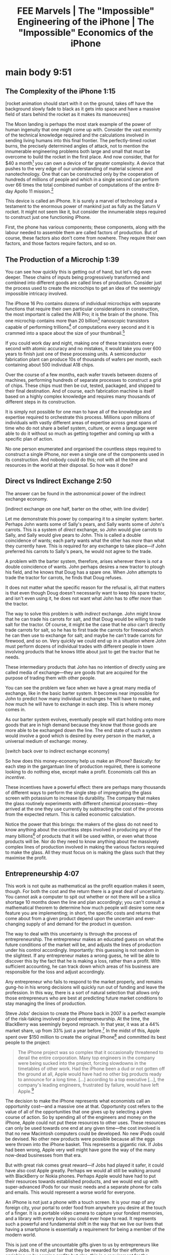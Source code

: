 #+title: FEE Marvels | The "Impossible" Engineering of the iPhone | The "Impossible" Economics of the iPhone


* notes :noexport:
  + glass screen
    + gorilla glass
      + silica crystals
      + additives (potassium) (ion exchange)
  + metal body
    + anodised titanium
      + raw titanium
      + diode material
  + circuit board
    + laminate insulator
      + resin
      + cloth
    + copper traces
      + raw copper
    + glue to hold the layers together
    + microchips
      + silicon wafers
    + I/O components (camera, buttons, thermometers)
+ bring up following economic concepts:
  + [X] scarcity
  + [X] opportunity cost
    + Apple's decision to create the iPhone in 2007 prevented them from investing in other possibilities; if Steve Jobs was wrong, the company might have gone bust [CHECK HOW ACCURATE THAT IS]
    + entrepreneurship required to foresee the costs and benefits given uncertainty
  + [X] factors of production
  + [X] incentives
  + [X] supply and demand
  + [X] exchange economy
  + [X] knowledge problem or ECP
  + [ ] indicate the orders of capital
+ /Fortune/ (2007), "Forget the iPhone: BlackBerry is still the one to beat" https://twitter.com/PoorlyAgedStuff/status/1859582783208767814
* main body 9:51
** The Complexity of the iPhone 1:15
[rocket animation should start with it on the ground, takes off have the background slowly fade to black as it gets into space and have a massive field of stars behind the rocket as it makes its manoeuvres]

The Moon landing is perhaps the most stark example of the power of human ingenuity that one might come up with. Consider the vast enormity of the technical knowledge required and the calculations involved in sending living humans into this final frontier. The perfectly-timed rocket burns, the precisely determined angles of attack, not to mention the innumerable engineering problems both large and small that must be overcome to build the rocket in the first place. And now consider, that for $40 a month[fn:1] you can own a device of far greater complexity. A device that pushes to the very edge of our understanding of material science and nanotechnology. One that can be constructed only by the cooperation of hundreds of millions of people and which in a single second can perform over 66 times the total combined number of computations of the entire 8-day Apollo 11 mission.[fn:2]

This device is called an iPhone. It is surely a marvel of technology and a testament to the enormous power of mankind just as fully as the Saturn V rocket. It might not seem like it, but consider the innumerable steps required to construct just one functioning iPhone.

First, the phone has various components; these components, along with the labour needed to assemble them are called factors of production. But of course, these factors also don't come from nowhere. They require their own factors, and those factors require factors, and so on.

** The Production of a Microchip 1:39
You can see how quickly this is getting out of hand, but let's dig even deeper. These chains of inputs being progressively transformed and combined into different goods are called lines of production. Consider just the process used to create the microchips to get an idea of the seemingly impossible intricacy involved.

The iPhone 16 Pro contains dozens of individual microchips with separate functions that require their own particular considerations in construction, the most important is called the A18 Pro; it is the brain of the phone. This one microchip contains more than 20 billion[fn:3] nanoscopic transistors capable of performing trillions[fn:4] of computations every second and it is crammed into a space about the size of your thumbnail.[fn:5]

If you could work day and night, making one of these transistors every second with atomic accuracy and no mistakes, it would take you over 600 years to finish just one of these processing units. A semiconductor fabrication plant can produce 10s of thousands of wafers per month, each containing about 500 individual A18 chips.

Over the course of a few months, each wafer travels between dozens of machines, performing hundreds of separate processes to construct a grid of chips. These chips must then be cut, tested, packaged, and shipped to their final destination. And of course, each fabrication machine is itself based on a highly complex knowledge and requires many thousands of different steps in its construction.

It is simply not possible for one man to have all of the knowledge and expertise required to orchestrate this process. Millions upon millions of individuals with vastly different areas of expertise across great spans of time who do not share a belief system, culture, or even a language were able to do it without so much as getting together and coming up with a specific plan of action.

No one person enumerated and organised the countless steps required to construct a single iPhone, nor even a single one of the components used in its construction. And nobody could do this; not with all the time and resources in the world at their disposal. So how was it done?

** Direct vs Indirect Exchange 2:50
The answer can be found in the astronomical power of the indirect exchange economy.

[indirect exchange on one half, barter on the other, with line divider]

Let me demonstrate this power by comparing it to a simpler system: barter. Perhaps John wants some of Sally's pears, and Sally wants some of John's carrots. This is a system of /direct/ exchange, so John would give carrots to Sally, and Sally would give pears to John. This is called a double coincidence of wants; each party wants what the other has /more/ than what they currently have. This is required for any exchange to take place---if John preferred his carrots to Sally's pears, he would not agree to the trade.

A problem with the barter system, therefore, arises wherever there is /not/ a double coincidence of wants. John perhaps desires a new tractor to plough his field, and he knows that Doug has a spare one. When John attempts to trade the tractor for carrots, he finds that Doug refuses.

It does not matter what the specific reason for the refusal is, all that matters is that even though Doug doesn't necessarily want to keep his spare tractor, and isn't even using it, he does not want what John has to offer /more/ than the tractor.

The way to solve this problem is with /indirect/ exchange. John might know that he can trade his carrots for salt, and that Doug would be willing to trade salt for the tractor. Of course, it might be the case that he /also/ can't directly trade carrots for salt, so he has to first trade the carrots for firewood which he can then use to exchange for salt; and maybe he can't trade carrots for firewood, and so on. Very quickly we could end up in a situation where John must perform dozens of individual trades with different people in town involving products that he knows little about just to get the tractor that he needs.

These intermediary products that John has no intention of directly using are called media of exchange---they are goods that are acquired for the purpose of trading them with other people.

You can see the problem we face when we have a great many media of exchange, like in the basic barter system. It becomes near impossible for John to predict how many individual exchanges he will have to make, and how much he will have to exchange in each step. This is where money comes in.

As our barter system evolves, eventually people will start holding onto more goods that are in high demand because they know that those goods are more able to be exchanged down the line. The end state of such a system would involve a good which is desired by every person in the market, a universal medium of exchange: money.

[switch back over to indirect exchange economy]

So how does this money-economy help us make an iPhone? Basically: for each step in the gargantuan line of production required, there is someone looking to do nothing else, except make a profit. Economists call this an /incentive/.

These incentives have a powerful effect: there are perhaps many thousands of different ways to perform the single step of impregnating the glass screen with potassium to increase its durability. The company that makes the glass routinely experiments with different chemical processes---they arrived at the one they use currently by subtracting the cost of the process from the expected return. This is called economic calculation.

Notice the power that this brings: the makers of the glass do not need to know anything about the countless steps involved in producing any of the many billions[fn:6] of products that it will be used within, or even what those products will be. Nor do they need to know anything about the massively complex lines of production involved in making the various factors required to make the glass. All they must focus on is making the glass such that they maximise the profit.

** Entrepreneurship 4:07
This work is not quite as mathematical as the profit equation makes it seem, though. For both the cost and the return there is a great deal of uncertainty. You cannot ask a computer to spit out whether or not there will be a silica shortage 10 months down the line and plan accordingly; you can't consult a mathematical theorem to determine how much people will desire some new feature you are implementing; in short, the specific costs and returns that come about from a given product depend upon the uncertain and ever-changing supply of and demand for the product in question.

The way to deal with this uncertainty is through the process of entrepreneurship. The entrepreneur makes an educated guess on what the future conditions of the market will be, and adjusts the lines of production under his control accordingly. Importantly: this guessing is not random in the slightest. If any entrepreneur makes a wrong guess, he will be able to discover this by the fact that he is making a loss, rather than a profit. With sufficient accounting, he can track down which areas of his business are responsible for the loss and adjust accordingly.

Any entrepreneur who fails to respond to the market properly, and remains gung-ho in his wrong decisions will quickly run out of funding and leave the profession. In this way, there is a sort of natural selection that allows only those entrepreneurs who are best at predicting future market conditions to stay managing the lines of production.

Steve Jobs' decision to create the iPhone back in 2007 is a perfect example of the risk-taking involved in good entrepreneurship. At the time, the BlackBerry was seemingly beyond reproach. In that year, it was at a 44% market share, up from 33% just a year before.[fn:7] In the midst of this, Apple spent over $150 million to create the original iPhone[fn:8] and committed its best people to the project:

#+begin_quote
The iPhone project was so complex that it occasionally threatened to derail the entire corporation. Many top engineers in the company were being sucked into the project, forcing slowdowns in the timetables of other work. Had the iPhone been a dud or not gotten off the ground at all, Apple would have had no other big products ready to announce for a long time. [...] according to a top executive [...], the company's leading engineers, frustrated by failure, would have left Apple.[fn:9]
#+end_quote

The decision to make the iPhone represents what economists call an opportunity cost---and a massive one at that. Opportunity cost refers to the value of all of the opportunities that one gives up by selecting a given course of action. So by spending all of the engineers and money on the iPhone, Apple could not put these resources to other uses. These resources can only be used towards one end at any given time---the cost involved is that no new Macintosh computers could be developed. No new iPods could be devised. No other new products were possible because all the eggs were thrown into the iPhone basket. This represents a gigantic risk. If Jobs had been wrong, Apple very well might have gone the way of the many now-dead businesses from that era.

But with great risk comes great reward---if Jobs had played it safer, it could have also cost Apple greatly. Perhaps we would all still be walking around with BlackBerry or Nokia phones. Perhaps Apple would have had to put their resources towards established products, and we would end up with super-advanced iPods for our music needs and a separate phone for calls and emails. This would represent a worse world for everyone.

An iPhone is not just a phone with a touch screen. It is your map of any foreign city, your portal to order food from anywhere you desire at the touch of a finger. It is a portable video camera to capture your fondest memories, and a library with every book you could ever hope to read. It represents such a powerful and fundamental shift in the way that we live our lives that having a smartphone is essentially a requirement for being a member of the modern world.

This is just one of the uncountable gifts given to us by entrepreneurs like Steve Jobs. It is not /just/ fair that they be rewarded for their efforts in enriching us by earning profits but also, this is a /requirement/ for the enrichment to even take place.

It is because these entrepreneurs make profits that they are able to make losses. And because these profits and losses represent the actual conditions of the market, the entrepreneur knows when he is making an inefficient use of resources. The socialist expects to reap the same rewards borne from the free choice of capitalists by preventing them from choosing freely. Without profit, it is impossible for the central planning bureau to /deliberately/ choose efficient lines of production---they are left only with random guesswork pertaining to a process that no man could hope to understand.

It is only because of capitalism and the beauty of indirect exchange that we have such marvels as iPhones and rocket ships. We cannot get an effect without the cause. Let us not forget this.

* Footnotes

[fn:1]iPhone 16 Pro on the [[https://www.apple.com/us/shop/buy-iphone/iphone-16-pro][Apple Shop]] ([[https://archive.ph/IhGsI][archived]]).

[fn:2]Apollo 11 lasted 8 days, 3 hours, 18 minutes, and 35 seconds = 703 115 seconds
Apollo 11 computations = 0.043 * 10^6 / sec = 43 000 Hz
A18 Pro computations > 2.147 * 10^12 (GPU) + 16.88 * 10^9 (CPU) / sec ~= 2 000 000 000 000 Hz

700 000 * 43 000 = 30 100 000 000 total computations

A18 Pro   > 2000 billion computations in 1 sec
Apollo 11 \approx 30.1 billion total computations

So A18 Pro does about 66 times the number of computations in a single second than the total number of computations that could have happened in the entire Apollo 11 mission.

[fn:3]Estimate based on the reported transistor counts of previous chips as provided by Wikipedia: https://en.wikipedia.org/wiki/Apple_silicon#Comparison_of_A_series_processors

[fn:4]A18 Pro has 2 cores @ 4.04 GHz and 4 cores at 2.2GHz; 2 * 4.04 + 4 * 2.2 = 16.88 billion CPU computations. The A17 Pro GPU was clocked at 2.147 TFLOPS, presumably the A18 Pro would be even higher, https://www.cpu-monkey.com/en/cpu-apple_a17_pro

[fn:5]The A18 Pro is about 1cm^2. My thumbnail is about this size, so I assume the viewer's is too.

[fn:6]"One of the world's oldest products faces the digital future". /[[https://www.economist.com/science-and-technology/2017/10/12/one-of-the-worlds-oldest-products-faces-the-digital-future][The Economist]]/. 12 October 2017. [[https://web.archive.org/web/20171014001123/https://www.economist.com/news/science-and-technology/21730128-soon-gorilla-glass-and-its-descendants-will-be-everywhere-one-worlds][Archived]] from the original on 14 October 2017.

[fn:7]"Forget the iPhone: BlackBerry is still the one to beat". /[[https://fortune.com/2007/08/24/forget-the-iphone-blackberry-is-still-the-one-to-beat/][Fortune]]/. 24 August 2007. [[https://web.archive.org/web/20230831162228/https://fortune.com/2007/08/24/forget-the-iphone-blackberry-is-still-the-one-to-beat/][Archived]] from the original on 31 August 2023

[fn:8]"Apple Spent Over $150 Million To Create The Original iPhone," /[[https://www.businessinsider.com/apple-spent-over-150-million-to-create-the-original-iphone-2013-10][Business Insider]]/.

[fn:9]Fred Vogelstein, "And Then Steve Said, 'Let There Be an iPhone'," /The New York Times/, 2013-Oct-4
